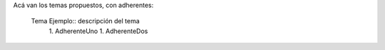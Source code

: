 Acá van los temas propuestos, con adherentes:

 Tema Ejemplo:: descripción del tema
  1. AdherenteUno
  1. AdherenteDos
